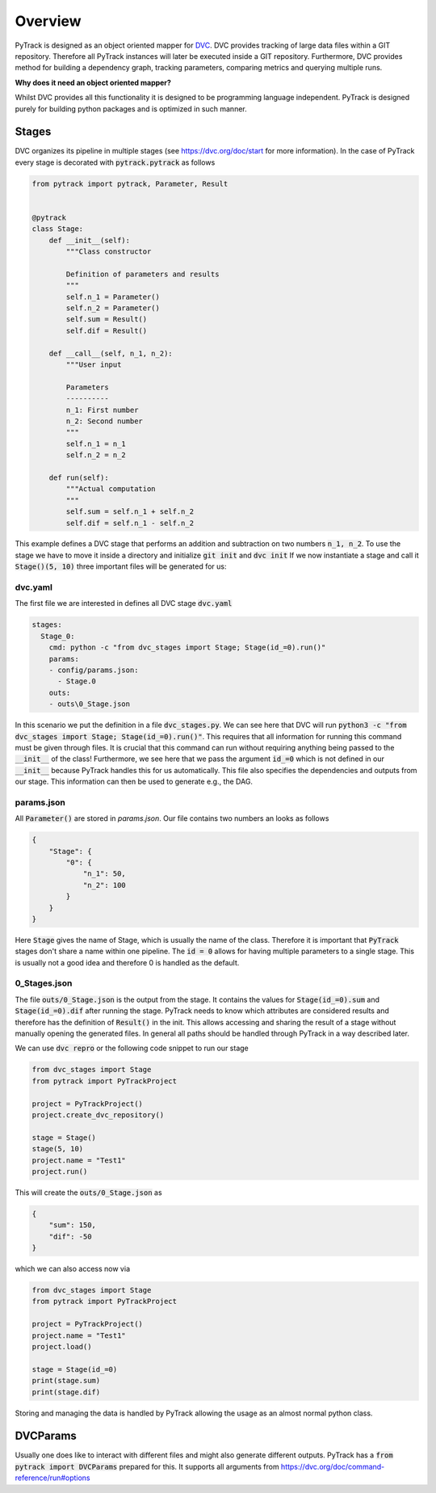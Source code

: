 Overview
========

PyTrack is designed as an object oriented mapper for `DVC <https://dvc.org/>`_.
DVC provides tracking of large data files within a GIT repository.
Therefore all PyTrack instances will later be executed inside a GIT repository.
Furthermore, DVC provides method for building a dependency graph, tracking parameters, comparing metrics and querying multiple runs.

**Why does it need an object oriented mapper?**

Whilst DVC provides all this functionality it is designed to be programming language independent. PyTrack is designed purely for building python packages and is optimized in such manner.

Stages
------
DVC organizes its pipeline in multiple stages (see https://dvc.org/doc/start for more information).
In the case of PyTrack every stage is decorated with :code:`pytrack.pytrack` as follows

.. code-block:: python

    from pytrack import pytrack, Parameter, Result


    @pytrack
    class Stage:
        def __init__(self):
            """Class constructor

            Definition of parameters and results
            """
            self.n_1 = Parameter()
            self.n_2 = Parameter()
            self.sum = Result()
            self.dif = Result()

        def __call__(self, n_1, n_2):
            """User input

            Parameters
            ----------
            n_1: First number
            n_2: Second number
            """
            self.n_1 = n_1
            self.n_2 = n_2

        def run(self):
            """Actual computation
            """
            self.sum = self.n_1 + self.n_2
            self.dif = self.n_1 - self.n_2

This example defines a DVC stage that performs an addition and subtraction on two numbers :code:`n_1, n_2`.
To use the stage we have to move it inside a directory and initialize :code:`git init` and :code:`dvc init`
If we now instantiate a stage and call it :code:`Stage()(5, 10)` three important files will be generated for us:

dvc.yaml
^^^^^^^^

The first file we are interested in defines all DVC stage :code:`dvc.yaml`

.. code-block:: yaml

    stages:
      Stage_0:
        cmd: python -c "from dvc_stages import Stage; Stage(id_=0).run()"
        params:
        - config/params.json:
          - Stage.0
        outs:
        - outs\0_Stage.json

In this scenario we put the definition in a file :code:`dvc_stages.py`.
We can see here that DVC will run :code:`python3 -c "from dvc_stages import Stage; Stage(id_=0).run()"`.
This requires that all information for running this command must be given through files.
It is crucial that this command can run without requiring anything being passed to the :code:`__init__` of the class!
Furthermore, we see here that we pass the argument :code:`id_=0` which is not defined in our :code:`__init__` because PyTrack handles this for us automatically.
This file also specifies the dependencies and outputs from our stage. This information can then be used to generate e.g., the DAG.

params.json
^^^^^^^^^^^

All :code:`Parameter()` are stored in `params.json`.
Our file contains two numbers an looks as follows

.. code-block:: json

    {
        "Stage": {
            "0": {
                "n_1": 50,
                "n_2": 100
            }
        }
    }

Here :code:`Stage` gives the name of Stage, which is usually the name of the class.
Therefore it is important that :code:`PyTrack` stages don't share a name within one pipeline.
The :code:`id = 0` allows for having multiple parameters to a single stage.
This is usually not a good idea and therefore 0 is handled as the default.

0_Stages.json
^^^^^^^^^^^^^

The file :code:`outs/0_Stage.json` is the output from the stage.
It contains the values for :code:`Stage(id_=0).sum` and :code:`Stage(id_=0).dif` after running the stage.
PyTrack needs to know which attributes are considered results and therefore has the definition of :code:`Result()` in the init.
This allows accessing and sharing the result of a stage without manually opening the generated files.
In general all paths should be handled through PyTrack in a way described later.

We can use :code:`dvc repro` or the following code snippet to run our stage

.. code-block:: python

    from dvc_stages import Stage
    from pytrack import PyTrackProject

    project = PyTrackProject()
    project.create_dvc_repository()

    stage = Stage()
    stage(5, 10)
    project.name = "Test1"
    project.run()

This will create the :code:`outs/0_Stage.json` as

.. code-block:: json

    {
        "sum": 150,
        "dif": -50
    }

which we can also access now via

.. code-block:: python

    from dvc_stages import Stage
    from pytrack import PyTrackProject

    project = PyTrackProject()
    project.name = "Test1"
    project.load()

    stage = Stage(id_=0)
    print(stage.sum)
    print(stage.dif)

Storing and managing the data is handled by PyTrack allowing the usage as an almost normal python class.


DVCParams
---------

Usually one does like to interact with different files and might also generate different outputs.
PyTrack has a :code:`from pytrack import DVCParams` prepared for this.
It supports all arguments from https://dvc.org/doc/command-reference/run#options